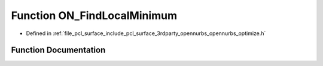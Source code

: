 .. _exhale_function_opennurbs__optimize_8h_1a47d6e1f55e775937e86e00c0f40c0169:

Function ON_FindLocalMinimum
============================

- Defined in :ref:`file_pcl_surface_include_pcl_surface_3rdparty_opennurbs_opennurbs_optimize.h`


Function Documentation
----------------------


.. doxygenfunction:: ON_FindLocalMinimum(int(*)(void *, double, double *, double *), void *, double, double, double, double, double, int, double *)
